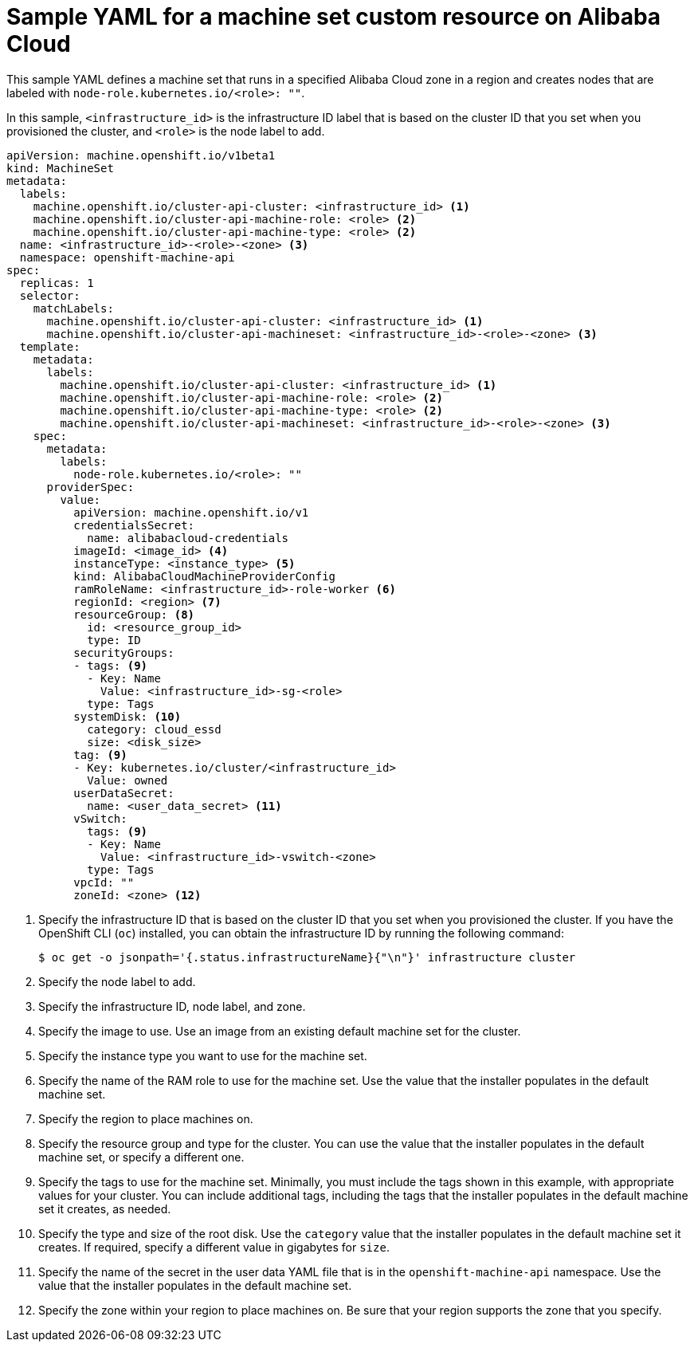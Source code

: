// Module included in the following assemblies:
//
// * machine_management/creating-infrastructure-machinesets.adoc
// * machine_management/creating_machinesets/creating-machineset-alibaba.adoc

ifeval::["{context}" == "creating-infrastructure-machinesets"]
:infra:
endif::[]

:_content-type: REFERENCE
[id="machineset-yaml-alibaba_{context}"]
= Sample YAML for a machine set custom resource on Alibaba Cloud

This sample YAML defines a machine set that runs in a specified Alibaba Cloud zone in a region and creates nodes that are labeled with
ifndef::infra[`node-role.kubernetes.io/<role>: ""`.]
ifdef::infra[`node-role.kubernetes.io/infra: ""`.]

In this sample, `<infrastructure_id>` is the infrastructure ID label that is based on the cluster ID that you set when you provisioned the cluster, and
ifndef::infra[`<role>`]
ifdef::infra[`<infra>`]
is the node label to add.

[source,yaml]
----
apiVersion: machine.openshift.io/v1beta1
kind: MachineSet
metadata:
  labels:
    machine.openshift.io/cluster-api-cluster: <infrastructure_id> <1>
ifndef::infra[]
    machine.openshift.io/cluster-api-machine-role: <role> <2>
    machine.openshift.io/cluster-api-machine-type: <role> <2>
  name: <infrastructure_id>-<role>-<zone> <3>
endif::infra[]
ifdef::infra[]
    machine.openshift.io/cluster-api-machine-role: <infra> <2>
    machine.openshift.io/cluster-api-machine-type: <infra> <2>
  name: <infrastructure_id>-<infra>-<zone> <3>
endif::infra[]
  namespace: openshift-machine-api
spec:
  replicas: 1
  selector:
    matchLabels:
      machine.openshift.io/cluster-api-cluster: <infrastructure_id> <1>
ifndef::infra[]
      machine.openshift.io/cluster-api-machineset: <infrastructure_id>-<role>-<zone> <3>
endif::infra[]
ifdef::infra[]
      machine.openshift.io/cluster-api-machineset: <infrastructure_id>-<infra>-<zone> <3>
endif::infra[]
  template:
    metadata:
      labels:
        machine.openshift.io/cluster-api-cluster: <infrastructure_id> <1>
ifndef::infra[]
        machine.openshift.io/cluster-api-machine-role: <role> <2>
        machine.openshift.io/cluster-api-machine-type: <role> <2>
        machine.openshift.io/cluster-api-machineset: <infrastructure_id>-<role>-<zone> <3>
endif::infra[]
ifdef::infra[]
        machine.openshift.io/cluster-api-machine-role: <infra> <2>
        machine.openshift.io/cluster-api-machine-type: <infra> <2>
        machine.openshift.io/cluster-api-machineset: <infrastructure_id>-<infra>-<zone> <3>
endif::infra[]
    spec:
      metadata:
        labels:
ifndef::infra[]
          node-role.kubernetes.io/<role>: ""
endif::infra[]
ifdef::infra[]
          node-role.kubernetes.io/infra: ""
endif::infra[]
      providerSpec:
        value:
          apiVersion: machine.openshift.io/v1
          credentialsSecret:
            name: alibabacloud-credentials
          imageId: <image_id> <4>
          instanceType: <instance_type> <5>
          kind: AlibabaCloudMachineProviderConfig
          ramRoleName: <infrastructure_id>-role-worker <6>
          regionId: <region> <7>
          resourceGroup: <8>
            id: <resource_group_id>
            type: ID
          securityGroups:
          - tags: <9>
            - Key: Name
              Value: <infrastructure_id>-sg-<role>
            type: Tags
          systemDisk: <10>
            category: cloud_essd
            size: <disk_size>
          tag: <9>
          - Key: kubernetes.io/cluster/<infrastructure_id>
            Value: owned
          userDataSecret:
            name: <user_data_secret> <11>
          vSwitch:
            tags: <9>
            - Key: Name
              Value: <infrastructure_id>-vswitch-<zone>
            type: Tags
          vpcId: ""
          zoneId: <zone> <12>
ifdef::infra[]
        taints: <13>
        - key: node-role.kubernetes.io/infra
          effect: NoSchedule
endif::infra[]
----
<1> Specify the infrastructure ID that is based on the cluster ID that you set when you provisioned the cluster. If you have the OpenShift CLI (`oc`) installed, you can obtain the infrastructure ID by running the following command:
+
[source,terminal]
----
$ oc get -o jsonpath='{.status.infrastructureName}{"\n"}' infrastructure cluster
----
ifndef::infra[]
<2> Specify the node label to add.
<3> Specify the infrastructure ID, node label, and zone.
endif::infra[]
ifdef::infra[]
<2> Specify the `<infra>` node label.
<3> Specify the infrastructure ID, `<infra>` node label, and zone.
endif::infra[]
<4> Specify the image to use. Use an image from an existing default machine set for the cluster.
<5> Specify the instance type you want to use for the machine set.
<6> Specify the name of the RAM role to use for the machine set. Use the value that the installer populates in the default machine set.
<7> Specify the region to place machines on.
<8> Specify the resource group and type for the cluster. You can use the value that the installer populates in the default machine set, or specify a different one.
<9> Specify the tags to use for the machine set. Minimally, you must include the tags shown in this example, with appropriate values for your cluster. You can include additional tags, including the tags that the installer populates in the default machine set it creates, as needed.
<10> Specify the type and size of the root disk. Use the `category` value that the installer populates in the default machine set it creates. If required, specify a different value in gigabytes for `size`.
<11> Specify the name of the secret in the user data YAML file that is in the `openshift-machine-api` namespace. Use the value that the installer populates in the default machine set.
<12> Specify the zone within your region to place machines on. Be sure that your region supports the zone that you specify.
ifdef::infra[]
<13> Specify a taint to prevent user workloads from being scheduled on infra nodes.
endif::infra[]

ifeval::["{context}" == "creating-infrastructure-machinesets"]
:!infra:
endif::[]
ifeval::["{context}" == "cluster-tasks"]
:!infra:
endif::[]

////
Not needed for this release, but the process to create a new value for the name of the secret in the user data YAML file is:
1. Create a file (script with things you want to run).
2. Run base64 encoding on the script.
3. Add the base64-encoded string to a user data YAML file like this one: https://github.com/openshift/cluster-api-provider-alibaba/blob/main/examples/userdata.yml#L1 The `name` in that file should match the `userDataSecret` name in the machine set.
4. Place the user data file in the `openshift-machine-api` namespace.
////
